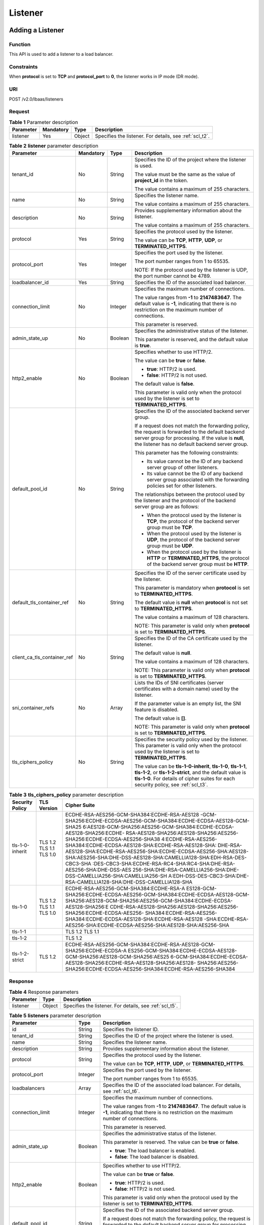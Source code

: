 Listener
########

Adding a Listener
=================

Function
^^^^^^^^

This API is used to add a listener to a load balancer.

Constraints
^^^^^^^^^^^

When **protocol** is set to **TCP** and **protocol_port** to **0**, the listener works in IP mode (DR mode).

URI
^^^

POST /v2.0/lbaas/listeners

Request
^^^^^^^

.. table:: **Table 1** Parameter description

   +-----------+-----------+--------+---------------------------------------------------------+
   | Parameter | Mandatory | Type   | Description                                             |
   +===========+===========+========+=========================================================+
   | listener  | Yes       | Object | Specifies the listener. For details, see :ref:`scl_t2`. |
   +-----------+-----------+--------+---------------------------------------------------------+

.. _scl_t2:
.. table:: **Table 2** **listener** parameter description

   +-----------------------------+-----------+---------+-------------------------------------+
   | Parameter                   | Mandatory | Type    | Description                         |
   +=============================+===========+=========+=====================================+
   | tenant_id                   | No        | String  | Specifies the ID of the             |
   |                             |           |         | project where the listener          |
   |                             |           |         | is used.                            |
   |                             |           |         |                                     |
   |                             |           |         | The value must be the same          |
   |                             |           |         | as the value of                     |
   |                             |           |         | **project_id** in the               |
   |                             |           |         | token.                              |
   |                             |           |         |                                     |
   |                             |           |         | The value contains a                |
   |                             |           |         | maximum of 255 characters.          |
   +-----------------------------+-----------+---------+-------------------------------------+
   | name                        | No        | String  | Specifies the listener              |
   |                             |           |         | name.                               |
   |                             |           |         |                                     |
   |                             |           |         | The value contains a                |
   |                             |           |         | maximum of 255 characters.          |
   +-----------------------------+-----------+---------+-------------------------------------+
   | description                 | No        | String  | Provides supplementary              |
   |                             |           |         | information about the               |
   |                             |           |         | listener.                           |
   |                             |           |         |                                     |
   |                             |           |         | The value contains a                |
   |                             |           |         | maximum of 255 characters.          |
   +-----------------------------+-----------+---------+-------------------------------------+
   | protocol                    | Yes       | String  | Specifies the protocol used         |
   |                             |           |         | by the listener.                    |
   |                             |           |         |                                     |
   |                             |           |         | The value can be **TCP**,           |
   |                             |           |         | **HTTP**, **UDP**, or               |
   |                             |           |         | **TERMINATED_HTTPS**.               |
   +-----------------------------+-----------+---------+-------------------------------------+
   | protocol_port               | Yes       | Integer | Specifies the port used by          |
   |                             |           |         | the listener.                       |
   |                             |           |         |                                     |
   |                             |           |         | The port number ranges from         |
   |                             |           |         | 1 to 65535.                         |
   |                             |           |         |                                     |
   |                             |           |         | NOTE:                               |
   |                             |           |         | If the protocol used by the         |
   |                             |           |         | listener is UDP, the port           |
   |                             |           |         | number cannot be 4789.              |
   +-----------------------------+-----------+---------+-------------------------------------+
   | loadbalancer_id             | Yes       | String  | Specifies the ID of the             |
   |                             |           |         | associated load balancer.           |
   +-----------------------------+-----------+---------+-------------------------------------+
   | connection_limit            | No        | Integer | Specifies the maximum               |
   |                             |           |         | number of connections.              |
   |                             |           |         |                                     |
   |                             |           |         | The value ranges from               |
   |                             |           |         | **-1** to **2147483647**.           |
   |                             |           |         | The default value is                |
   |                             |           |         | **-1**, indicating that             |
   |                             |           |         | there is no restriction on          |
   |                             |           |         | the maximum number of               |
   |                             |           |         | connections.                        |
   |                             |           |         |                                     |
   |                             |           |         | This parameter is reserved.         |
   +-----------------------------+-----------+---------+-------------------------------------+
   | admin_state_up              | No        | Boolean | Specifies the                       |
   |                             |           |         | administrative status of            |
   |                             |           |         | the listener.                       |
   |                             |           |         |                                     |
   |                             |           |         | This parameter is reserved,         |
   |                             |           |         | and the default value is            |
   |                             |           |         | **true**.                           |
   +-----------------------------+-----------+---------+-------------------------------------+
   | http2_enable                | No        | Boolean | Specifies whether to use            |
   |                             |           |         | HTTP/2.                             |
   |                             |           |         |                                     |
   |                             |           |         | The value can be **true**           |
   |                             |           |         | or **false**.                       |
   |                             |           |         |                                     |
   |                             |           |         | -  **true**: HTTP/2 is              |
   |                             |           |         |    used.                            |
   |                             |           |         | -  **false**: HTTP/2 is not         |
   |                             |           |         |    used.                            |
   |                             |           |         |                                     |
   |                             |           |         | The default value is                |
   |                             |           |         | **false**.                          |
   |                             |           |         |                                     |
   |                             |           |         | This parameter is valid             |
   |                             |           |         | only when the protocol used         |
   |                             |           |         | by the listener is set to           |
   |                             |           |         | **TERMINATED_HTTPS**.               |
   +-----------------------------+-----------+---------+-------------------------------------+
   | default_pool_id             | No        | String  | Specifies the ID of the             |
   |                             |           |         | associated backend server           |
   |                             |           |         | group.                              |
   |                             |           |         |                                     |
   |                             |           |         | If a request does not match         |
   |                             |           |         | the forwarding policy, the          |
   |                             |           |         | request is forwarded to the         |
   |                             |           |         | default backend server              |
   |                             |           |         | group for processing. If            |
   |                             |           |         | the value is **null**, the          |
   |                             |           |         | listener has no default             |
   |                             |           |         | backend server group.               |
   |                             |           |         |                                     |
   |                             |           |         | This parameter has the              |
   |                             |           |         | following constraints:              |
   |                             |           |         |                                     |
   |                             |           |         | -  Its value cannot be the          |
   |                             |           |         |    ID of any backend server         |
   |                             |           |         |    group of other                   |
   |                             |           |         |    listeners.                       |
   |                             |           |         | -  Its value cannot be the          |
   |                             |           |         |    ID of any backend server         |
   |                             |           |         |    group associated with            |
   |                             |           |         |    the forwarding policies          |
   |                             |           |         |    set for other listeners.         |
   |                             |           |         |                                     |
   |                             |           |         | The relationships between           |
   |                             |           |         | the protocol used by the            |
   |                             |           |         | listener and the protocol           |
   |                             |           |         | of the backend server group         |
   |                             |           |         | are as follows:                     |
   |                             |           |         |                                     |
   |                             |           |         | -  When the protocol used           |
   |                             |           |         |    by the listener is               |
   |                             |           |         |    **TCP**, the protocol of         |
   |                             |           |         |    the backend server group         |
   |                             |           |         |    must be **TCP**.                 |
   |                             |           |         | -  When the protocol used           |
   |                             |           |         |    by the listener is               |
   |                             |           |         |    **UDP**, the protocol of         |
   |                             |           |         |    the backend server group         |
   |                             |           |         |    must be **UDP**.                 |
   |                             |           |         | -  When the protocol used           |
   |                             |           |         |    by the listener is               |
   |                             |           |         |    **HTTP** or                      |
   |                             |           |         |    **TERMINATED_HTTPS**,            |
   |                             |           |         |    the protocol of the              |
   |                             |           |         |    backend server group             |
   |                             |           |         |    must be **HTTP**.                |
   +-----------------------------+-----------+---------+-------------------------------------+
   | default_tls_container_ref   | No        | String  | Specifies the ID of the             |
   |                             |           |         | server certificate used by          |
   |                             |           |         | the listener.                       |
   |                             |           |         |                                     |
   |                             |           |         | This parameter is mandatory         |
   |                             |           |         | when **protocol** is set to         |
   |                             |           |         | **TERMINATED_HTTPS**.               |
   |                             |           |         |                                     |
   |                             |           |         | The default value is                |
   |                             |           |         | **null** when **protocol**          |
   |                             |           |         | is not set to                       |
   |                             |           |         | **TERMINATED_HTTPS**.               |
   |                             |           |         |                                     |
   |                             |           |         | The value contains a                |
   |                             |           |         | maximum of 128 characters.          |
   |                             |           |         |                                     |
   |                             |           |         | NOTE:                               |
   |                             |           |         | This parameter is valid             |
   |                             |           |         | only when **protocol** is           |
   |                             |           |         | set to                              |
   |                             |           |         | **TERMINATED_HTTPS**.               |
   +-----------------------------+-----------+---------+-------------------------------------+
   | client_ca_tls_container_ref | No        | String  | Specifies the ID of the CA          |
   |                             |           |         | certificate used by the             |
   |                             |           |         | listener.                           |
   |                             |           |         |                                     |
   |                             |           |         | The default value is                |
   |                             |           |         | **null**.                           |
   |                             |           |         |                                     |
   |                             |           |         | The value contains a                |
   |                             |           |         | maximum of 128 characters.          |
   |                             |           |         |                                     |
   |                             |           |         | NOTE:                               |
   |                             |           |         | This parameter is valid             |
   |                             |           |         | only when **protocol** is           |
   |                             |           |         | set to                              |
   |                             |           |         | **TERMINATED_HTTPS**.               |
   +-----------------------------+-----------+---------+-------------------------------------+
   | sni_container_refs          | No        | Array   | Lists the IDs of SNI                |
   |                             |           |         | certificates (server                |
   |                             |           |         | certificates with a domain          |
   |                             |           |         | name) used by the listener.         |
   |                             |           |         |                                     |
   |                             |           |         | If the parameter value is           |
   |                             |           |         | an empty list, the SNI              |
   |                             |           |         | feature is disabled.                |
   |                             |           |         |                                     |
   |                             |           |         | The default value is                |
   |                             |           |         | **[]**.                             |
   |                             |           |         |                                     |
   |                             |           |         | NOTE:                               |
   |                             |           |         | This parameter is valid             |
   |                             |           |         | only when **protocol** is           |
   |                             |           |         | set to                              |
   |                             |           |         | **TERMINATED_HTTPS**.               |
   +-----------------------------+-----------+---------+-------------------------------------+
   | tls_ciphers_policy          | No        | String  | Specifies the security              |
   |                             |           |         | policy used by the                  |
   |                             |           |         | listener. This parameter is         |
   |                             |           |         | valid only when the                 |
   |                             |           |         | protocol used by the                |
   |                             |           |         | listener is set to                  |
   |                             |           |         | **TERMINATED_HTTPS**.               |
   |                             |           |         |                                     |
   |                             |           |         | The value can be                    |
   |                             |           |         | **tls-1-0-inherit**,                |
   |                             |           |         | **tls-1-0**, **tls-1-1**,           |
   |                             |           |         | **tls-1-2**, or                     |
   |                             |           |         | **tls-1-2-strict**, and the         |
   |                             |           |         | default value is                    |
   |                             |           |         | **tls-1-0**. For details of         |
   |                             |           |         | cipher suites for each              |
   |                             |           |         | security policy, see :ref:`scl_t3`. |
   +-----------------------------+-----------+---------+-------------------------------------+

.. _scl_t3:
.. table:: **Table 3** **tls_ciphers_policy** parameter description

   +-----------------+-------------------------+------------------------------------------------------------------------+
   | Security Policy | TLS Version             | Cipher Suite                                                           |
   +=================+=========================+========================================================================+
   | tls-1-0-inherit | TLS 1.2 TLS 1.1 TLS 1.0 | ECDHE-RSA-AES256-GCM-SHA384:ECDHE-RSA-AES128                           |
   |                 |                         | -GCM-SHA256:ECDHE-ECDSA-AES256-GCM-SHA384:ECDHE-ECDSA-AES128-GCM-SHA25 |
   |                 |                         | 6:AES128-GCM-SHA256:AES256-GCM-SHA384:ECDHE-ECDSA-AES128-SHA256:ECDHE- |
   |                 |                         | RSA-AES128-SHA256:AES128-SHA256:AES256-SHA256:ECDHE-ECDSA-AES256-SHA38 |
   |                 |                         | 4:ECDHE-RSA-AES256-SHA384:ECDHE-ECDSA-AES128-SHA:ECDHE-RSA-AES128-SHA: |
   |                 |                         | DHE-RSA-AES128-SHA:ECDHE-RSA-AES256-SHA:ECDHE-ECDSA-AES256-SHA:AES128- |
   |                 |                         | SHA:AES256-SHA:DHE-DSS-AES128-SHA:CAMELLIA128-SHA:EDH-RSA-DES-CBC3-SHA |
   |                 |                         | :DES-CBC3-SHA:ECDHE-RSA-RC4-SHA:RC4-SHA:DHE-RSA-AES256-SHA:DHE-DSS-AES |
   |                 |                         | 256-SHA:DHE-RSA-CAMELLIA256-SHA:DHE-DSS-CAMELLIA256-SHA:CAMELLIA256-SH |
   |                 |                         | A:EDH-DSS-DES-CBC3-SHA:DHE-RSA-CAMELLIA128-SHA:DHE-DSS-CAMELLIA128-SHA |
   +-----------------+-------------------------+------------------------------------------------------------------------+
   | tls-1-0         | TLS 1.2 TLS 1.1 TLS 1.0 | ECDHE-RSA-AES256-GCM-SHA384:ECDHE-RSA-A                                |
   |                 |                         | ES128-GCM-SHA256:ECDHE-ECDSA-AES256-GCM-SHA384:ECDHE-ECDSA-AES128-GCM- |
   |                 |                         | SHA256:AES128-GCM-SHA256:AES256-GCM-SHA384:ECDHE-ECDSA-AES128-SHA256:E |
   |                 |                         | CDHE-RSA-AES128-SHA256:AES128-SHA256:AES256-SHA256:ECDHE-ECDSA-AES256- |
   |                 |                         | SHA384:ECDHE-RSA-AES256-SHA384:ECDHE-ECDSA-AES128-SHA:ECDHE-RSA-AES128 |
   |                 |                         | -SHA:ECDHE-RSA-AES256-SHA:ECDHE-ECDSA-AES256-SHA:AES128-SHA:AES256-SHA |
   +-----------------+-------------------------+------------------------------------------------------------------------+
   | tls-1-1         |                         | TLS 1.2 TLS 1.1                                                        |
   +-----------------+-------------------------+------------------------------------------------------------------------+
   | tls-1-2         |                         | TLS 1.2                                                                |
   +-----------------+-------------------------+------------------------------------------------------------------------+
   | tls-1-2-strict  | TLS 1.2                 | ECDHE-RSA-AES256-GCM-SHA384:ECDHE-RSA-AES128-GCM-SHA256:ECDHE-ECDSA-A  |
   |                 |                         | ES256-GCM-SHA384:ECDHE-ECDSA-AES128-GCM-SHA256:AES128-GCM-SHA256:AES25 |
   |                 |                         | 6-GCM-SHA384:ECDHE-ECDSA-AES128-SHA256:ECDHE-RSA-AES128-SHA256:AES128- |
   |                 |                         | SHA256:AES256-SHA256:ECDHE-ECDSA-AES256-SHA384:ECDHE-RSA-AES256-SHA384 |
   +-----------------+-------------------------+------------------------------------------------------------------------+

Response
^^^^^^^^

.. table:: **Table 4** Response parameters

   +-----------+--------+---------------------------------------------------------+
   | Parameter | Type   | Description                                             |
   +===========+========+=========================================================+
   | listener  | Object | Specifies the listener. For details, see :ref:`scl_t5`. |
   +-----------+--------+---------------------------------------------------------+

.. _scl_t5:
.. table:: **Table 5** **listeners** parameter description

   +-----------------------------+---------+---------------------------------------+
   | Parameter                   | Type    | Description                           |
   +=============================+=========+=======================================+
   | id                          | String  | Specifies the listener ID.            |
   +-----------------------------+---------+---------------------------------------+
   | tenant_id                   | String  | Specifies the ID of the project where |
   |                             |         | the listener is used.                 |
   +-----------------------------+---------+---------------------------------------+
   | name                        | String  | Specifies the listener name.          |
   +-----------------------------+---------+---------------------------------------+
   | description                 | String  | Provides supplementary information    |
   |                             |         | about the listener.                   |
   +-----------------------------+---------+---------------------------------------+
   | protocol                    | String  | Specifies the protocol used by the    |
   |                             |         | listener.                             |
   |                             |         |                                       |
   |                             |         | The value can be **TCP**, **HTTP**,   |
   |                             |         | **UDP**, or **TERMINATED_HTTPS**.     |
   +-----------------------------+---------+---------------------------------------+
   | protocol_port               | Integer | Specifies the port used by the        |
   |                             |         | listener.                             |
   |                             |         |                                       |
   |                             |         | The port number ranges from 1 to      |
   |                             |         | 65535.                                |
   +-----------------------------+---------+---------------------------------------+
   | loadbalancers               | Array   | Specifies the ID of the associated    |
   |                             |         | load balancer. For details, see       |
   |                             |         | :ref:`scl_t6`.                        |
   +-----------------------------+---------+---------------------------------------+
   | connection_limit            | Integer | Specifies the maximum number of       |
   |                             |         | connections.                          |
   |                             |         |                                       |
   |                             |         | The value ranges from **-1** to       |
   |                             |         | **2147483647**. The default value is  |
   |                             |         | **-1**, indicating that there is no   |
   |                             |         | restriction on the maximum number of  |
   |                             |         | connections.                          |
   |                             |         |                                       |
   |                             |         | This parameter is reserved.           |
   +-----------------------------+---------+---------------------------------------+
   | admin_state_up              | Boolean | Specifies the administrative status   |
   |                             |         | of the listener.                      |
   |                             |         |                                       |
   |                             |         | This parameter is reserved. The value |
   |                             |         | can be **true** or **false**.         |
   |                             |         |                                       |
   |                             |         | -  **true**: The load balancer is     |
   |                             |         |    enabled.                           |
   |                             |         | -  **false**: The load balancer is    |
   |                             |         |    disabled.                          |
   +-----------------------------+---------+---------------------------------------+
   | http2_enable                | Boolean | Specifies whether to use HTTP/2.      |
   |                             |         |                                       |
   |                             |         | The value can be **true** or          |
   |                             |         | **false**.                            |
   |                             |         |                                       |
   |                             |         | -  **true**: HTTP/2 is used.          |
   |                             |         | -  **false**: HTTP/2 is not used.     |
   |                             |         |                                       |
   |                             |         | This parameter is valid only when the |
   |                             |         | protocol used by the listener is set  |
   |                             |         | to **TERMINATED_HTTPS**.              |
   +-----------------------------+---------+---------------------------------------+
   | default_pool_id             | String  | Specifies the ID of the associated    |
   |                             |         | backend server group.                 |
   |                             |         |                                       |
   |                             |         | If a request does not match the       |
   |                             |         | forwarding policy, the request is     |
   |                             |         | forwarded to the default backend      |
   |                             |         | server group for processing. If the   |
   |                             |         | value is **null**, the listener has   |
   |                             |         | no default backend server group.      |
   +-----------------------------+---------+---------------------------------------+
   | default_tls_container_ref   | String  | Specifies the ID of the server        |
   |                             |         | certificate used by the listener. For |
   |                             |         | details, see :ref:`scert`.            |
   |                             |         |                                       |
   |                             |         | This parameter is mandatory when      |
   |                             |         | **protocol** is set to                |
   |                             |         | **TERMINATED_HTTPS**.                 |
   +-----------------------------+---------+---------------------------------------+
   | client_ca_tls_container_ref | String  | Specifies the ID of the CA            |
   |                             |         | certificate used by the listener. For |
   |                             |         | details, see :ref:`scert`.            |
   +-----------------------------+---------+---------------------------------------+
   | sni_container_refs          | Array   | Lists the IDs of SNI certificates     |
   |                             |         | (server certificates with a domain    |
   |                             |         | name) used by the listener.           |
   |                             |         |                                       |
   |                             |         | If the parameter value is an empty    |
   |                             |         | list, the SNI feature is disabled.    |
   +-----------------------------+---------+---------------------------------------+
   | tags                        | Array   | Tags the listener.                    |
   +-----------------------------+---------+---------------------------------------+
   | created_at                  | String  | Specifies the time when the listener  |
   |                             |         | was created. The UTC time is in       |
   |                             |         | *YYYY-MM-DDTHH:MM:SS* format.         |
   +-----------------------------+---------+---------------------------------------+
   | updated_at                  | String  | Specifies the time when the listener  |
   |                             |         | was updated. The UTC time is in       |
   |                             |         | *YYYY-MM-DDTHH:MM:SS* format.         |
   +-----------------------------+---------+---------------------------------------+
   | tls_ciphers_policy          | String  | Specifies the security policy used by |
   |                             |         | the listener. This parameter is valid |
   |                             |         | only when the protocol used by the    |
   |                             |         | listener is set to                    |
   |                             |         | **TERMINATED_HTTPS**.                 |
   |                             |         |                                       |
   |                             |         | The value can be **tls-1-0-inherit**, |
   |                             |         | **tls-1-0**, **tls-1-1**,             |
   |                             |         | **tls-1-2**, or **tls-1-2-strict**,   |
   |                             |         | and the default value is **tls-1-0**. |
   |                             |         | For details of cipher suites for each |
   |                             |         | security policy, see :ref:`scl_t3`.   |
   +-----------------------------+---------+---------------------------------------+

.. _scl_t6:
.. table:: **Table 6** **loadbalancers** parameter description

   ========= ====== =================================================
   Parameter Type   Description
   ========= ====== =================================================
   id        String Specifies the ID of the associated load balancer.
   ========= ====== =================================================

Example Request
^^^^^^^^^^^^^^^

-  Example request 1: Adding a TCP listener

   .. code::

      POST https://{Endpoint}/v2.0/lbaas/listeners

      {
          "listener": {
              "protocol_port": 80,
              "protocol": "TCP",
              "loadbalancer_id": "0416b6f1-877f-4a51-987e-978b3f084253",
              "name": "listener-test",
              "admin_state_up": true
          }
      }

-  Example request 2: Adding an HTTPS listener

   .. code::

      POST https://{Endpoint}/v2.0/lbaas/listeners

      {
          "listener": {
              "protocol_port": 25,
              "protocol": "TERMINATED_HTTPS",
              "default_tls_container_ref": "02dcd56799e045bf8b131533cc911dd6",
              "loadbalancer_id": "0416b6f1-877f-4a51-987e-978b3f084253",
              "name": "listener-test",
              "admin_state_up": true

          }
      }

-  Example request 3: Adding a listener with the SNI feature enabled

   .. code::

      POST https://{Endpoint}/v2.0/lbaas/listeners

      {
          "listener": {
              "protocol_port": 27,
              "protocol": "TERMINATED_HTTPS",
              "loadbalancer_id": "6bb85e33-4953-457a-85a9-336d76125b7b",
              "name": "listener-test",
              "admin_state_up": true,
              "default_tls_container_ref":"02dcd56799e045bf8b131533cc911dd6",
              "sni_container_refs": ["e15d1b5000474adca383c3cd9ddc06d4",
                                "5882325fd6dd4b95a88d33238d293a0f"]
          }
      }

Example Response
^^^^^^^^^^^^^^^^

-  Example response 1

   .. code:: json

      {
          "listener": {
              "protocol_port": 80,
              "protocol": "TCP",
              "description": "",
              "client_ca_tls_container_ref": null,
              "default_tls_container_ref": null,
              "admin_state_up": true,
              "http2_enable": false,
              "loadbalancers": [
                  {
                      "id": "0416b6f1-877f-4a51-987e-978b3f084253"
                  }
              ],
              "tenant_id": "145483a5107745e9b3d80f956713e6a3",
              "sni_container_refs": [],
              "connection_limit": -1,
              "default_pool_id": null,
              "tags": [],
              "id": "b7f32b52-6f17-4b16-9ec8-063d71b653ce",
              "name": "listener-test",
              "tls_ciphers_policy": null,
              "created_at": "2018-07-25T01:54:13",
              "updated_at": "2018-07-25T01:54:14"
          }
      }

-  Example response 2

   .. code:: json

      {
          "listener": {
              "protocol_port": 25,
              "protocol": "TERMINATED_HTTPS",
              "description": "",
              "default_tls_container_ref": "02dcd56799e045bf8b131533cc911dd6",
              "sni_container_refs": [],
              "loadbalancers": [
                  {
                      "id": "0416b6f1-877f-4a51-987e-978b3f084253"
                  }
              ],
              "tenant_id": "601240b9c5c94059b63d484c92cfe308",

              "created_at": "2019-01-21T12:38:31",
              "client_ca_tls_container_ref": null,
              "connection_limit": -1,
              "updated_at": "2019-01-21T12:38:31",
              "http2_enable": false,
              "admin_state_up": true,
              "default_pool_id": null,
              "tls_ciphers_policy": "tls-1-0",
              "id": "b56634cd-5ba8-460e-b5a2-6de5ba8eaf60",
              "tags": [],
              "name": "listener-test"

          }
      }

-  Example response 3

   .. code:: json

      {
          "listener": {
              "protocol_port": 27,
              "protocol": "TERMINATED_HTTPS",
              "description": "",
              "default_tls_container_ref": "02dcd56799e045bf8b131533cc911dd6",
              "sni_container_refs": [
                  "5882325fd6dd4b95a88d33238d293a0f",
                  "e15d1b5000474adca383c3cd9ddc06d4"
              ],
              "loadbalancers": [
                  {
                      "id": "6bb85e33-4953-457a-85a9-336d76125b7b"
                  }
              ],
              "tenant_id": "601240b9c5c94059b63d484c92cfe308",
              "project_id": "601240b9c5c94059b63d484c92cfe308",
              "created_at": "2019-01-21T12:43:55",
              "client_ca_tls_container_ref": null,
              "connection_limit": -1,
              "updated_at": "2019-01-21T12:43:55",
              "http2_enable": false,
              "admin_state_up": true,
              "default_pool_id": null,
              "": "tls-1-0",
              "id": "b2cfda5b-52fe-4320-8845-34e8d4dac2c7",
              "tags": [],
              "name": "listener-test"
          }
      }

Status Code
^^^^^^^^^^^

See :ref:`shared_lb_status_code`.

Querying Listeners
==================

Function
^^^^^^^^

This API is used to query the listeners and display them in a list. Filter query and pagination query are supported. Unless otherwise specified, exact match is applied.

You can query listeners using information such as listener ID, protocol used by the listener, port used by the listener, or backend server private IP address.

Constraints
^^^^^^^^^^^

Parameters **marker**, **limit**, and **page_reverse** are used for pagination query. Parameters **marker** and **page_reverse** take effect only when they are used together with parameter **limit**.

URI
^^^

GET /v2.0/lbaas/listeners

Request
^^^^^^^

.. table:: **Table 1** Parameter description

   +-----------------------------+-----------+---------+-----------------------------+
   | Parameter                   | Mandatory | Type    | Description                 |
   +=============================+===========+=========+=============================+
   | marker                      | No        | String  | Specifies the ID of the     |
   |                             |           |         | listener from which         |
   |                             |           |         | pagination query starts,    |
   |                             |           |         | that is, the ID of the last |
   |                             |           |         | listener on the previous    |
   |                             |           |         | page.                       |
   |                             |           |         |                             |
   |                             |           |         | This parameter must be used |
   |                             |           |         | together with **limit**.    |
   +-----------------------------+-----------+---------+-----------------------------+
   | limit                       | No        | Integer | Specifies the number of     |
   |                             |           |         | listeners on each page.     |
   +-----------------------------+-----------+---------+-----------------------------+
   | page_reverse                | No        | Boolean | Specifies the page          |
   |                             |           |         | direction. The value can be |
   |                             |           |         | **true** or **false**, and  |
   |                             |           |         | the default value is        |
   |                             |           |         | **false**. The last page in |
   |                             |           |         | the list requested with     |
   |                             |           |         | **page_reverse** set to     |
   |                             |           |         | **false** will not contain  |
   |                             |           |         | the "next" link, and the    |
   |                             |           |         | last page in the list       |
   |                             |           |         | requested with              |
   |                             |           |         | **page_reverse** set to     |
   |                             |           |         | **true** will not contain   |
   |                             |           |         | the "previous" link.        |
   |                             |           |         |                             |
   |                             |           |         | This parameter must be used |
   |                             |           |         | together with **limit**.    |
   +-----------------------------+-----------+---------+-----------------------------+
   | id                          | No        | String  | Specifies the listener ID.  |
   +-----------------------------+-----------+---------+-----------------------------+
   | tenant_id                   | No        | String  | Specifies the ID of the     |
   |                             |           |         | project where the listener  |
   |                             |           |         | is used.                    |
   +-----------------------------+-----------+---------+-----------------------------+
   | name                        | No        | String  | Specifies the listener      |
   |                             |           |         | name.                       |
   |                             |           |         |                             |
   |                             |           |         | The value contains a        |
   |                             |           |         | maximum of 255 characters.  |
   +-----------------------------+-----------+---------+-----------------------------+
   | description                 | No        | String  | Provides supplementary      |
   |                             |           |         | information about the       |
   |                             |           |         | listener.                   |
   |                             |           |         |                             |
   |                             |           |         | The value contains a        |
   |                             |           |         | maximum of 255 characters.  |
   +-----------------------------+-----------+---------+-----------------------------+
   | loadbalancer_id             | No        | String  | Specifies the ID of the     |
   |                             |           |         | associated load balancer.   |
   +-----------------------------+-----------+---------+-----------------------------+
   | connection_limit            | No        | Integer | Specifies the maximum       |
   |                             |           |         | number of connections.      |
   +-----------------------------+-----------+---------+-----------------------------+
   | admin_state_up              | No        | Boolean | Specifies the               |
   |                             |           |         | administrative status of    |
   |                             |           |         | the listener.               |
   |                             |           |         |                             |
   |                             |           |         | This parameter is reserved, |
   |                             |           |         | and the default value is    |
   |                             |           |         | **true**.                   |
   +-----------------------------+-----------+---------+-----------------------------+
   | default_pool_id             | No        | String  | Specifies the ID of the     |
   |                             |           |         | associated backend server   |
   |                             |           |         | group.                      |
   +-----------------------------+-----------+---------+-----------------------------+
   | http2_enable                | No        | Boolean | Specifies whether to use    |
   |                             |           |         | HTTP/2.                     |
   |                             |           |         |                             |
   |                             |           |         | The value can be **true**   |
   |                             |           |         | or **false**.               |
   |                             |           |         |                             |
   |                             |           |         | -  **true**: HTTP/2 is      |
   |                             |           |         |    used.                    |
   |                             |           |         | -  **false**: HTTP/2 is not |
   |                             |           |         |    used.                    |
   +-----------------------------+-----------+---------+-----------------------------+
   | default_tls_container_ref   | No        | String  | Specifies the ID of the     |
   |                             |           |         | server certificate used by  |
   |                             |           |         | the listener.               |
   |                             |           |         |                             |
   |                             |           |         | The value contains a        |
   |                             |           |         | maximum of 128 characters.  |
   +-----------------------------+-----------+---------+-----------------------------+
   | client_ca_tls_container_ref | No        | String  | Specifies the ID of the CA  |
   |                             |           |         | certificate used by the     |
   |                             |           |         | listener.                   |
   |                             |           |         |                             |
   |                             |           |         | The value contains a        |
   |                             |           |         | maximum of 128 characters.  |
   +-----------------------------+-----------+---------+-----------------------------+
   | protocol                    | No        | String  | Specifies the protocol used |
   |                             |           |         | by the listener.            |
   |                             |           |         |                             |
   |                             |           |         | The value can be **TCP**,   |
   |                             |           |         | **HTTP**, **UDP**, or       |
   |                             |           |         | **TERMINATED_HTTPS**.       |
   +-----------------------------+-----------+---------+-----------------------------+
   | protocol_port               | No        | Integer | Specifies the port used by  |
   |                             |           |         | the listener.               |
   +-----------------------------+-----------+---------+-----------------------------+
   | tls_ciphers_policy          | No        | String  | Specifies the security      |
   |                             |           |         | policy used by the          |
   |                             |           |         | listener. This parameter is |
   |                             |           |         | valid only when the         |
   |                             |           |         | protocol used by the        |
   |                             |           |         | listener is set to          |
   |                             |           |         | **TERMINATED_HTTPS**.       |
   |                             |           |         |                             |
   |                             |           |         | The value can be            |
   |                             |           |         | **tls-1-0**, **tls-1-1**,   |
   |                             |           |         | **tls-1-2**, or             |
   |                             |           |         | **tls-1-2-strict**. For     |
   |                             |           |         | details of cipher suites    |
   |                             |           |         | for each security policy,   |
   |                             |           |         | see :ref:`sll_t2`.          |
   +-----------------------------+-----------+---------+-----------------------------+
   | tls_container_id            | No        | String  | Queries the listener        |
   |                             |           |         | associated with the         |
   |                             |           |         | certificate.                |
   +-----------------------------+-----------+---------+-----------------------------+
   | sni_container_refs          | No        | String  | Queries the listener        |
   |                             |           |         | associated with the SNI     |
   |                             |           |         | certificate.                |
   +-----------------------------+-----------+---------+-----------------------------+

.. _sll_t2:
.. table:: **Table 2** **tls_ciphers_policy** parameter description

   +-----------------+-------------------------+------------------------------------------------------------------------+
   | Security Policy | TLS Version             | Cipher Suite                                                           |
   +=================+=========================+========================================================================+
   | tls-1-0-inherit | TLS 1.2 TLS 1.1 TLS 1.0 | ECDHE-RSA-AES256-GCM-SHA384:ECDHE-RSA-AES128                           |
   |                 |                         | -GCM-SHA256:ECDHE-ECDSA-AES256-GCM-SHA384:ECDHE-ECDSA-AES128-GCM-SHA25 |
   |                 |                         | 6:AES128-GCM-SHA256:AES256-GCM-SHA384:ECDHE-ECDSA-AES128-SHA256:ECDHE- |
   |                 |                         | RSA-AES128-SHA256:AES128-SHA256:AES256-SHA256:ECDHE-ECDSA-AES256-SHA38 |
   |                 |                         | 4:ECDHE-RSA-AES256-SHA384:ECDHE-ECDSA-AES128-SHA:ECDHE-RSA-AES128-SHA: |
   |                 |                         | DHE-RSA-AES128-SHA:ECDHE-RSA-AES256-SHA:ECDHE-ECDSA-AES256-SHA:AES128- |
   |                 |                         | SHA:AES256-SHA:DHE-DSS-AES128-SHA:CAMELLIA128-SHA:EDH-RSA-DES-CBC3-SHA |
   |                 |                         | :DES-CBC3-SHA:ECDHE-RSA-RC4-SHA:RC4-SHA:DHE-RSA-AES256-SHA:DHE-DSS-AES |
   |                 |                         | 256-SHA:DHE-RSA-CAMELLIA256-SHA:DHE-DSS-CAMELLIA256-SHA:CAMELLIA256-SH |
   |                 |                         | A:EDH-DSS-DES-CBC3-SHA:DHE-RSA-CAMELLIA128-SHA:DHE-DSS-CAMELLIA128-SHA |
   +-----------------+-------------------------+------------------------------------------------------------------------+
   | tls-1-0         | TLS 1.2 TLS 1.1 TLS 1.0 | ECDHE-RSA-AES256-GCM-SHA384:ECDHE-RSA-A                                |
   |                 |                         | ES128-GCM-SHA256:ECDHE-ECDSA-AES256-GCM-SHA384:ECDHE-ECDSA-AES128-GCM- |
   |                 |                         | SHA256:AES128-GCM-SHA256:AES256-GCM-SHA384:ECDHE-ECDSA-AES128-SHA256:E |
   |                 |                         | CDHE-RSA-AES128-SHA256:AES128-SHA256:AES256-SHA256:ECDHE-ECDSA-AES256- |
   |                 |                         | SHA384:ECDHE-RSA-AES256-SHA384:ECDHE-ECDSA-AES128-SHA:ECDHE-RSA-AES128 |
   |                 |                         | -SHA:ECDHE-RSA-AES256-SHA:ECDHE-ECDSA-AES256-SHA:AES128-SHA:AES256-SHA |
   +-----------------+-------------------------+------------------------------------------------------------------------+
   | tls-1-1         |                         | TLS 1.2 TLS 1.1                                                        |
   +-----------------+-------------------------+------------------------------------------------------------------------+
   | tls-1-2         |                         | TLS 1.2                                                                |
   +-----------------+-------------------------+------------------------------------------------------------------------+
   | tls-1-2-strict  | TLS 1.2                 | ECDHE-RSA-AES256-GCM-SHA384:ECDHE-RSA-AES128-GCM-SHA256:ECDHE-ECDSA-A  |
   |                 |                         | ES256-GCM-SHA384:ECDHE-ECDSA-AES128-GCM-SHA256:AES128-GCM-SHA256:AES25 |
   |                 |                         | 6-GCM-SHA384:ECDHE-ECDSA-AES128-SHA256:ECDHE-RSA-AES128-SHA256:AES128- |
   |                 |                         | SHA256:AES256-SHA256:ECDHE-ECDSA-AES256-SHA384:ECDHE-RSA-AES256-SHA384 |
   +-----------------+-------------------------+------------------------------------------------------------------------+

Response
^^^^^^^^

.. table:: **Table 3** Parameter description

   +-----------------+-------+-----------------------------------------------------------------------------------------+
   | Parameter       | Type  | Description                                                                             |
   +=================+=======+=========================================================================================+
   | listeners       | Array | Lists the listeners. For details, see :ref:`sll_t4`.                                    |
   +-----------------+-------+-----------------------------------------------------------------------------------------+
   | listeners_links | Array | Provides links to the previous or next page during pagination query, respectively. This |
   |                 |       | parameter exists only in the response body of pagination query. For details, see        |
   |                 |       | :ref:`sll_t7`.                                                                          |
   +-----------------+-------+-----------------------------------------------------------------------------------------+

.. _sll_t4:
.. table:: **Table 4** **listeners** parameter description

   +-----------------------------+---------+---------------------------------------+
   | Parameter                   | Type    | Description                           |
   +=============================+=========+=======================================+
   | id                          | String  | Specifies the listener ID.            |
   +-----------------------------+---------+---------------------------------------+
   | tenant_id                   | String  | Specifies the ID of the project where |
   |                             |         | the listener is used.                 |
   |                             |         |                                       |
   |                             |         | The value contains a maximum of 255   |
   |                             |         | characters.                           |
   +-----------------------------+---------+---------------------------------------+
   | name                        | String  | Specifies the listener name.          |
   |                             |         |                                       |
   |                             |         | The value contains a maximum of 255   |
   |                             |         | characters.                           |
   +-----------------------------+---------+---------------------------------------+
   | description                 | String  | Provides supplementary information    |
   |                             |         | about the listener.                   |
   |                             |         |                                       |
   |                             |         | The value contains a maximum of 255   |
   |                             |         | characters.                           |
   +-----------------------------+---------+---------------------------------------+
   | protocol                    | String  | Specifies the protocol used by the    |
   |                             |         | listener.                             |
   |                             |         |                                       |
   |                             |         | The value can be **TCP**, **HTTP**,   |
   |                             |         | **UDP**, or **TERMINATED_HTTPS**.     |
   +-----------------------------+---------+---------------------------------------+
   | protocol_port               | Integer | Specifies the port used by the        |
   |                             |         | listener.                             |
   |                             |         |                                       |
   |                             |         | The port number ranges from 1 to      |
   |                             |         | 65535.                                |
   +-----------------------------+---------+---------------------------------------+
   | loadbalancers               | Array   | Specifies the ID of the associated    |
   |                             |         | load balancer.                        |
   +-----------------------------+---------+---------------------------------------+
   | connection_limit            | Integer | Specifies the maximum number of       |
   |                             |         | connections.                          |
   |                             |         |                                       |
   |                             |         | The value ranges from **-1** to       |
   |                             |         | **2147483647**.                       |
   |                             |         |                                       |
   |                             |         | NOTE:                                 |
   |                             |         | This parameter is reserved. The       |
   |                             |         | default value is **-1**, indicating   |
   |                             |         | that there is no restriction on the   |
   |                             |         | maximum number of connections.        |
   +-----------------------------+---------+---------------------------------------+
   | admin_state_up              | Boolean | Specifies the administrative status   |
   |                             |         | of the listener.                      |
   |                             |         |                                       |
   |                             |         | This parameter is reserved. The value |
   |                             |         | can be **true** or **false**.         |
   |                             |         |                                       |
   |                             |         | -  **true**: Enabled                  |
   |                             |         | -  **false**: Disabled                |
   +-----------------------------+---------+---------------------------------------+
   | http2_enable                | Boolean | Specifies whether to use HTTP/2.      |
   |                             |         |                                       |
   |                             |         | The value can be **true** or          |
   |                             |         | **false**.                            |
   |                             |         |                                       |
   |                             |         | -  **true**: HTTP/2 will be used.     |
   |                             |         | -  **false**: HTTP/2 will not be      |
   |                             |         |    used.                              |
   |                             |         |                                       |
   |                             |         | NOTE:                                 |
   |                             |         | This parameter is valid only when the |
   |                             |         | protocol used by the listener is set  |
   |                             |         | to **TERMINATED_HTTPS**.              |
   +-----------------------------+---------+---------------------------------------+
   | keepalive_timeout           | Integer | Specifies the idle timeout duration   |
   |                             |         | in the unit of second.                |
   |                             |         |                                       |
   |                             |         | This parameter applies only to TCP,   |
   |                             |         | HTTP, or HTTPS listeners.             |
   |                             |         |                                       |
   |                             |         | The value can be one of the           |
   |                             |         | following:                            |
   |                             |         |                                       |
   |                             |         | -  TCP listeners: The value ranges    |
   |                             |         |    from **10** to **4000**, and the   |
   |                             |         |    default value is **300**.          |
   |                             |         |                                       |
   |                             |         | -  HTTP or HTTPS listeners: The value |
   |                             |         |    ranges from **0** to **4000**, and |
   |                             |         |    the default value is **60**.       |
   +-----------------------------+---------+---------------------------------------+
   | client_timeout              | Integer | Specifies the request timeout         |
   |                             |         | duration in the unit of second.       |
   |                             |         |                                       |
   |                             |         | The value ranges from **1** to        |
   |                             |         | **300**. The default value is **60**. |
   |                             |         |                                       |
   |                             |         | This parameter is valid only when     |
   |                             |         | **protocol** is set to **HTTP** or    |
   |                             |         | **HTTPS**. In other cases, the        |
   |                             |         | request body does not contain this    |
   |                             |         | parameter. Otherwise, an error is     |
   |                             |         | reported. When **protocol** is set to |
   |                             |         | **HTTP** or **HTTPS**, if the request |
   |                             |         | body does not contain this parameter  |
   |                             |         | or the value of this parameter is     |
   |                             |         | **null**, the default value is used.  |
   +-----------------------------+---------+---------------------------------------+
   | member_timeout              | Integer | Specifies the response timeout        |
   |                             |         | duration in the unit of second.       |
   |                             |         |                                       |
   |                             |         | The value ranges from **1** to        |
   |                             |         | **300**. The default value is **60**. |
   |                             |         |                                       |
   |                             |         | This parameter is valid only when     |
   |                             |         | **protocol** is set to **HTTP** or    |
   |                             |         | **HTTPS**. In other cases, the        |
   |                             |         | request body does not contain this    |
   |                             |         | parameter. Otherwise, an error is     |
   |                             |         | reported. When **protocol** is set to |
   |                             |         | **HTTP** or **HTTPS**, if the request |
   |                             |         | body does not contain this parameter  |
   |                             |         | or the value of this parameter is     |
   |                             |         | **null**, the default value is used.  |
   +-----------------------------+---------+---------------------------------------+
   | default_pool_id             | String  | Specifies the ID of the associated    |
   |                             |         | backend server group.                 |
   |                             |         |                                       |
   |                             |         | NOTE:                                 |
   |                             |         | If a request does not match the       |
   |                             |         | forwarding policy, the request is     |
   |                             |         | forwarded to the default backend      |
   |                             |         | server group for processing. If the   |
   |                             |         | value is **null**, the listener has   |
   |                             |         | no default backend server group.      |
   +-----------------------------+---------+---------------------------------------+
   | default_tls_container_ref   | String  | Specifies the ID of the server        |
   |                             |         | certificate used by the listener.     |
   |                             |         |                                       |
   |                             |         | This parameter is mandatory when      |
   |                             |         | **protocol** is set to                |
   |                             |         | **TERMINATED_HTTPS**.                 |
   |                             |         |                                       |
   |                             |         | The value contains a maximum of 128   |
   |                             |         | characters.                           |
   +-----------------------------+---------+---------------------------------------+
   | client_ca_tls_container_ref | String  | Specifies the ID of the CA            |
   |                             |         | certificate used by the listener.     |
   |                             |         |                                       |
   |                             |         | The value contains a maximum of 128   |
   |                             |         | characters.                           |
   +-----------------------------+---------+---------------------------------------+
   | sni_container_refs          | Array   | Lists the IDs of SNI certificates     |
   |                             |         | (server certificates with a domain    |
   |                             |         | name) used by the listener.           |
   +-----------------------------+---------+---------------------------------------+
   | tags                        | Array   | Tags the listener.                    |
   +-----------------------------+---------+---------------------------------------+
   | created_at                  | String  | Specifies the time when the listener  |
   |                             |         | was created. The UTC time is in       |
   |                             |         | *YYYY-MM-DDTHH:MM:SS* format.         |
   |                             |         |                                       |
   |                             |         | The value contains a maximum of 19    |
   |                             |         | characters.                           |
   +-----------------------------+---------+---------------------------------------+
   | updated_at                  | String  | Specifies the time when the listener  |
   |                             |         | was updated. The UTC time is in       |
   |                             |         | *YYYY-MM-DDTHH:MM:SS* format.         |
   |                             |         |                                       |
   |                             |         | The value contains a maximum of 19    |
   |                             |         | characters.                           |
   +-----------------------------+---------+---------------------------------------+
   | listeners_links             | Array   | Provides links to the previous or     |
   |                             |         | next page during pagination query,    |
   |                             |         | respectively. This parameter exists   |
   |                             |         | only in the response body of          |
   |                             |         | pagination query.                     |
   +-----------------------------+---------+---------------------------------------+
   | tls_ciphers_policy          | String  | Specifies the security policy used by |
   |                             |         | the listener. This parameter is valid |
   |                             |         | only when the protocol used by the    |
   |                             |         | listener is set to                    |
   |                             |         | **TERMINATED_HTTPS**.                 |
   |                             |         |                                       |
   |                             |         | The value can be **tls-1-0-inherit**, |
   |                             |         | **tls-1-0**, **tls-1-1**,             |
   |                             |         | **tls-1-2**, or **tls-1-2-strict**,   |
   |                             |         | and the default value is **tls-1-0**. |
   |                             |         | For details of cipher suites for each |
   |                             |         | security policy, see :ref:`sll_t6`.   |
   +-----------------------------+---------+---------------------------------------+

.. _sll_t5:
.. table:: **Table 5** **loadbalancers** parameter description

   ========= ====== =================================================
   Parameter Type   Description
   ========= ====== =================================================
   id        String Specifies the ID of the associated load balancer.
   ========= ====== =================================================

.. _sll_t6:
.. table:: **Table 6** **tls_ciphers_policy** parameter description

   +-----------------+-------------------------+------------------------------------------------------------------------+
   | Security Policy | TLS Version             | Cipher Suite                                                           |
   +=================+=========================+========================================================================+
   | tls-1-0-inherit | TLS 1.2 TLS 1.1 TLS 1.0 | ECDHE-RSA-AES256-GCM-SHA384:ECDHE-RSA-AES128                           |
   |                 |                         | -GCM-SHA256:ECDHE-ECDSA-AES256-GCM-SHA384:ECDHE-ECDSA-AES128-GCM-SHA25 |
   |                 |                         | 6:AES128-GCM-SHA256:AES256-GCM-SHA384:ECDHE-ECDSA-AES128-SHA256:ECDHE- |
   |                 |                         | RSA-AES128-SHA256:AES128-SHA256:AES256-SHA256:ECDHE-ECDSA-AES256-SHA38 |
   |                 |                         | 4:ECDHE-RSA-AES256-SHA384:ECDHE-ECDSA-AES128-SHA:ECDHE-RSA-AES128-SHA: |
   |                 |                         | DHE-RSA-AES128-SHA:ECDHE-RSA-AES256-SHA:ECDHE-ECDSA-AES256-SHA:AES128- |
   |                 |                         | SHA:AES256-SHA:DHE-DSS-AES128-SHA:CAMELLIA128-SHA:EDH-RSA-DES-CBC3-SHA |
   |                 |                         | :DES-CBC3-SHA:ECDHE-RSA-RC4-SHA:RC4-SHA:DHE-RSA-AES256-SHA:DHE-DSS-AES |
   |                 |                         | 256-SHA:DHE-RSA-CAMELLIA256-SHA:DHE-DSS-CAMELLIA256-SHA:CAMELLIA256-SH |
   |                 |                         | A:EDH-DSS-DES-CBC3-SHA:DHE-RSA-CAMELLIA128-SHA:DHE-DSS-CAMELLIA128-SHA |
   +-----------------+-------------------------+------------------------------------------------------------------------+
   | tls-1-0         | TLS 1.2 TLS 1.1 TLS 1.0 | ECDHE-RSA-AES256-GCM-SHA384:ECDHE-RSA-A                                |
   |                 |                         | ES128-GCM-SHA256:ECDHE-ECDSA-AES256-GCM-SHA384:ECDHE-ECDSA-AES128-GCM- |
   |                 |                         | SHA256:AES128-GCM-SHA256:AES256-GCM-SHA384:ECDHE-ECDSA-AES128-SHA256:E |
   |                 |                         | CDHE-RSA-AES128-SHA256:AES128-SHA256:AES256-SHA256:ECDHE-ECDSA-AES256- |
   |                 |                         | SHA384:ECDHE-RSA-AES256-SHA384:ECDHE-ECDSA-AES128-SHA:ECDHE-RSA-AES128 |
   |                 |                         | -SHA:ECDHE-RSA-AES256-SHA:ECDHE-ECDSA-AES256-SHA:AES128-SHA:AES256-SHA |
   +-----------------+-------------------------+------------------------------------------------------------------------+
   | tls-1-1         |                         | TLS 1.2 TLS 1.1                                                        |
   +-----------------+-------------------------+------------------------------------------------------------------------+
   | tls-1-2         |                         | TLS 1.2                                                                |
   +-----------------+-------------------------+------------------------------------------------------------------------+
   | tls-1-2-strict  | TLS 1.2                 | ECDHE-RSA-AES256-GCM-SHA384:ECDHE-RSA-AES128-GCM-SHA256:ECDHE-ECDSA-A  |
   |                 |                         | ES256-GCM-SHA384:ECDHE-ECDSA-AES128-GCM-SHA256:AES128-GCM-SHA256:AES25 |
   |                 |                         | 6-GCM-SHA384:ECDHE-ECDSA-AES128-SHA256:ECDHE-RSA-AES128-SHA256:AES128- |
   |                 |                         | SHA256:AES256-SHA256:ECDHE-ECDSA-AES256-SHA384:ECDHE-RSA-AES256-SHA384 |
   +-----------------+-------------------------+------------------------------------------------------------------------+

.. _sll_t7:
.. table:: **Table 7** **listeners_links** parameter description

   +-----------+--------+---------------------------------------+
   | Parameter | Type   | Description                           |
   +===========+========+=======================================+
   | href      | String | Provides links to the previous or     |
   |           |        | next page during pagination query,    |
   |           |        | respectively.                         |
   +-----------+--------+---------------------------------------+
   | rel       | String | Specifies the prompt of the previous  |
   |           |        | or next page.                         |
   |           |        |                                       |
   |           |        | The value can be **next** or          |
   |           |        | **previous**. The value **next**      |
   |           |        | indicates the href containing the URL |
   |           |        | of the next page, and **previous**    |
   |           |        | indicates the href containing the URL |
   |           |        | of the previous page.                 |
   +-----------+--------+---------------------------------------+

Example Request
^^^^^^^^^^^^^^^

-  Example request 1: Querying all listeners

   .. code::

      GET https://{Endpoint}/v2.0/lbaas/listeners?limit=2

-  Request example 2: Querying UDP listeners

   .. code::

      GET https://{Endpoint}/v2.0/lbaas/listeners?protocol=UDP

Example Response
^^^^^^^^^^^^^^^^

-  Example response 1

   .. code:: json

      {
          "listeners": [
              {
                  "client_ca_tls_container_ref": null,
                  "protocol": "TCP",
                  "description": "",
                  "default_tls_container_ref": null,
                  "admin_state_up": true,
                  "http2_enable": false,
                  "loadbalancers": [
                      {
                          "id": "bc7ba445-035a-4464-a1a3-a62cf4a14116"
                      }
                  ],
                  "tenant_id": "601240b9c5c94059b63d484c92cfe308",

                  "sni_container_refs": [],
                  "connection_limit": -1,
                  "protocol_port": 80,
                  "default_pool_id": "ed75f16e-fcc6-403e-a3fb-4eae82005eab",
                  "id": "75045172-70e9-480d-9443-b8b6459948f7",
                  "tags": [],
                  "name": "listener-cb2n",
                  "tls_ciphers_policy": null,
                  "created_at": "2018-07-25T01:54:13",
                  "updated_at": "2018-07-25T01:54:14"
              },
              {
                  "client_ca_tls_container_ref": null,
                  "protocol": "TCP",
                  "description": "",
                  "default_tls_container_ref": null,
                  "admin_state_up": true,
                  "http2_enable": false,
                  "loadbalancers": [
                      {
                          "id": "165b6a38-5278-4569-b747-b2ee65ea84a4"
                      }
                  ],
                  "tenant_id": "601240b9c5c94059b63d484c92cfe308",

                  "sni_container_refs": [],
                  "connection_limit": -1,
                  "protocol_port": 8080,
                  "default_pool_id": null,
                  "id": "dada0003-7b0e-4de8-a4e1-1e937be2ba14",
                  "tags": [],
                  "name": "lsnr_name_mod",
                  "tls_ciphers_policy": null,
                  "created_at": "2018-07-25T01:54:13",
                  "updated_at": "2018-07-25T01:54:14"

      ,

              }
          ],
          "listeners_links": [
              {
              "href": "https://{Endpoint}/v2.0/lbaas/listeners?limit=2&marker=042cc6a5-e385-4e39-83de-4dde1f801ccb",
              "rel": "next"
              },
              {
              "href": "https://{Endpoint}/v2.0/lbaas/listeners?limit=2&marker=025fcaa9-0159-4a0d-8583-d97fa77d9972&page_reverse=True",
              "rel": "previous"
              }
          ]
      }

-  Example response 2

   .. code:: json

      {
          "listeners": [
              {
                  "protocol_port": 64809,
                  "protocol": "UDP",
                  "description": "",
                  "default_tls_container_ref": null,
                  "sni_container_refs": [],
                  "loadbalancers": [
                      {
                          "id": "c1127125-64a9-4394-a08a-ef3be8f7ef9c"
                      }
                  ],
                  "tenant_id": "601240b9c5c94059b63d484c92cfe308",

                  "created_at": "2018-11-29T13:56:21",
                  "client_ca_tls_container_ref": null,
                  "connection_limit": -1,
                  "updated_at": "2018-11-29T13:56:22",
                  "http2_enable": false,

                  "tls_ciphers_policy": null,
                  "admin_state_up": true,
                  "default_pool_id": "2f6895be-019b-4c82-9b53-c4a2ac009e20",
                  "id": "5c63d176-444f-4c75-9cfe-bcb8a05a845c",
                  "tags": [],
                  "name": "listener-tvp8"
              }
          ]
      }

Status Code
^^^^^^^^^^^

See :ref:`shared_lb_status_code`.

Querying Details of a Listener
==============================

Function
^^^^^^^^

This API is used to query details about a listener using its ID.

URI
^^^

GET /v2.0/lbaas/listeners/{listener_id}

.. table:: **Table 1** Parameter description

   =========== ========= ====== ==========================
   Parameter   Mandatory Type   Description
   =========== ========= ====== ==========================
   listener_id Yes       String Specifies the listener ID.
   =========== ========= ====== ==========================

Request
^^^^^^^

None

Response
^^^^^^^^

.. table:: **Table 2** Response parameters

   +-----------+--------+------------------------------------------------------+
   | Parameter | Type   | Description                                          |
   +===========+========+======================================================+
   | listener  | Object | Lists the listeners. For details, see :ref:`ssl_t3`. |
   +-----------+--------+------------------------------------------------------+

.. _ssl_t3:
.. table:: **Table 3** **listeners** parameter description

   +-----------------------------+---------+---------------------------------------+
   | Parameter                   | Type    | Description                           |
   +=============================+=========+=======================================+
   | id                          | String  | Specifies the listener ID.            |
   +-----------------------------+---------+---------------------------------------+
   | tenant_id                   | String  | Specifies the ID of the project where |
   |                             |         | the listener is used.                 |
   +-----------------------------+---------+---------------------------------------+
   | name                        | String  | Specifies the listener name.          |
   +-----------------------------+---------+---------------------------------------+
   | description                 | String  | Provides supplementary information    |
   |                             |         | about the listener.                   |
   +-----------------------------+---------+---------------------------------------+
   | protocol                    | String  | Specifies the protocol used by the    |
   |                             |         | listener.                             |
   |                             |         |                                       |
   |                             |         | The value can be **TCP**, **HTTP**,   |
   |                             |         | **UDP**, or **TERMINATED_HTTPS**.     |
   +-----------------------------+---------+---------------------------------------+
   | protocol_port               | Integer | Specifies the port used by the        |
   |                             |         | listener.                             |
   |                             |         |                                       |
   |                             |         | The port number ranges from 1 to      |
   |                             |         | 65535.                                |
   +-----------------------------+---------+---------------------------------------+
   | loadbalancers               | Array   | Specifies the ID of the associated    |
   |                             |         | load balancer. For details, see       |
   |                             |         | :ref:`scl_t6`.                        |
   +-----------------------------+---------+---------------------------------------+
   | connection_limit            | Integer | Specifies the maximum number of       |
   |                             |         | connections.                          |
   |                             |         |                                       |
   |                             |         | The value ranges from **-1** to       |
   |                             |         | **2147483647**. The default value is  |
   |                             |         | **-1**, indicating that there is no   |
   |                             |         | restriction on the maximum number of  |
   |                             |         | connections.                          |
   |                             |         |                                       |
   |                             |         | This parameter is reserved.           |
   +-----------------------------+---------+---------------------------------------+
   | admin_state_up              | Boolean | Specifies the administrative status   |
   |                             |         | of the listener.                      |
   |                             |         |                                       |
   |                             |         | This parameter is reserved. The value |
   |                             |         | can be **true** or **false**.         |
   |                             |         |                                       |
   |                             |         | -  **true**: The load balancer is     |
   |                             |         |    enabled.                           |
   |                             |         | -  **false**: The load balancer is    |
   |                             |         |    disabled.                          |
   +-----------------------------+---------+---------------------------------------+
   | http2_enable                | Boolean | Specifies whether to use HTTP/2.      |
   |                             |         |                                       |
   |                             |         | The value can be **true** or          |
   |                             |         | **false**.                            |
   |                             |         |                                       |
   |                             |         | -  **true**: HTTP/2 is used.          |
   |                             |         | -  **false**: HTTP/2 is not used.     |
   |                             |         |                                       |
   |                             |         | This parameter is valid only when the |
   |                             |         | protocol used by the listener is set  |
   |                             |         | to **TERMINATED_HTTPS**.              |
   +-----------------------------+---------+---------------------------------------+
   | default_pool_id             | String  | Specifies the ID of the associated    |
   |                             |         | backend server group.                 |
   |                             |         |                                       |
   |                             |         | If a request does not match the       |
   |                             |         | forwarding policy, the request is     |
   |                             |         | forwarded to the default backend      |
   |                             |         | server group for processing. If the   |
   |                             |         | value is **null**, the listener has   |
   |                             |         | no default backend server group.      |
   +-----------------------------+---------+---------------------------------------+
   | default_tls_container_ref   | String  | Specifies the ID of the server        |
   |                             |         | certificate used by the listener. For |
   |                             |         | details, :ref:`scert`.                |
   |                             |         |                                       |
   |                             |         | This parameter is mandatory when      |
   |                             |         | **protocol** is set to                |
   |                             |         | **TERMINATED_HTTPS**.                 |
   +-----------------------------+---------+---------------------------------------+
   | client_ca_tls_container_ref | String  | Specifies the ID of the CA            |
   |                             |         | certificate used by the listener. For |
   |                             |         | details, :ref:`scert`.                |
   +-----------------------------+---------+---------------------------------------+
   | sni_container_refs          | Array   | Lists the IDs of SNI certificates     |
   |                             |         | (server certificates with a domain    |
   |                             |         | name) used by the listener.           |
   |                             |         |                                       |
   |                             |         | If the parameter value is an empty    |
   |                             |         | list, the SNI feature is disabled.    |
   +-----------------------------+---------+---------------------------------------+
   | tags                        | Array   | Tags the listener.                    |
   +-----------------------------+---------+---------------------------------------+
   | created_at                  | String  | Specifies the time when the listener  |
   |                             |         | was created. The UTC time is in       |
   |                             |         | *YYYY-MM-DDTHH:MM:SS* format.         |
   +-----------------------------+---------+---------------------------------------+
   | updated_at                  | String  | Specifies the time when the listener  |
   |                             |         | was updated. The UTC time is in       |
   |                             |         | *YYYY-MM-DDTHH:MM:SS* format.         |
   +-----------------------------+---------+---------------------------------------+
   | tls_ciphers_policy          | String  | Specifies the security policy used by |
   |                             |         | the listener. This parameter is valid |
   |                             |         | only when the protocol used by the    |
   |                             |         | listener is set to                    |
   |                             |         | **TERMINATED_HTTPS**.                 |
   |                             |         |                                       |
   |                             |         | The value can be **tls-1-0-inherit**, |
   |                             |         | **tls-1-0**, **tls-1-1**,             |
   |                             |         | **tls-1-2**, or **tls-1-2-strict**,   |
   |                             |         | and the default value is **tls-1-0**. |
   |                             |         | For details of cipher suites for each |
   |                             |         | security policy, see :ref:`scl_t3`.   |
   +-----------------------------+---------+---------------------------------------+

.. ssl_t4:
.. table:: **Table 4** **loadbalancers** parameter description

   ========= ====== =================================================
   Parameter Type   Description
   ========= ====== =================================================
   id        String Specifies the ID of the associated load balancer.
   ========= ====== =================================================

Example Request
^^^^^^^^^^^^^^^

-  Example request: Viewing details of a listener

   .. code::

      GET https://{Endpoint}/v2.0/lbaas/listeners/09e64049-2ab0-4763-a8c5-f4207875dc3e

Example Response
^^^^^^^^^^^^^^^^

-  Example response

   .. code:: json

      {
          "listener": {
              "protocol_port": 8000,
              "protocol": "TCP",
              "description": "",
              "client_ca_tls_container_ref": null,
              "default_tls_container_ref": null,
              "admin_state_up": true,
              "http2_enable": false,
              "loadbalancers": [
                  {
                      "id": "3d77894d-2ffe-4411-ac0a-0d57689779b8"
                  }
              ],
              "tenant_id": "1867112d054b427e808cc6096d8193a1",
              "sni_container_refs": [],
              "connection_limit": -1,
              "default_pool_id": "b7e53dbd-62ab-4505-a280-5c066078a5c9",
              "id": "09e64049-2ab0-4763-a8c5-f4207875dc3e",
              "tags": [],
              "name": "listener-2",
              "tls_ciphers_policy": null,
              "created_at": "2018-07-25T01:54:13",
              "updated_at": "2018-07-25T01:54:14"
          }
      }

Status Code
^^^^^^^^^^^

See :ref:`shared_lb_status_code`.

Updating a Listener
===================

Function
^^^^^^^^

This API is used to update a listener, such as listener name, description, associated backend server groups, and server certificates.

Constraints
^^^^^^^^^^^

-  If the provisioning status of the associated load balancer is not **ACTIVE**, the listener cannot be updated.
-  Only the administrator can specify **connection_limit**.
-  The **default_pool_id** parameter has the following constraints:

   -  Its value cannot be the ID of any backend server group of other listeners.
   -  Its value cannot be the ID of any backend server group associated with the forwarding policies set for other listeners.

-  The relationships between the protocol used by the listener and the protocol of the backend server group are as follows:

   -  When the protocol used by the listener is **TCP**, the protocol of the backend server group must be **TCP**.
   -  When the protocol used by the listener is **UDP**, the protocol of the backend server group must be **UDP**.
   -  When the protocol used by the listener is **HTTP** or **TERMINATED_HTTPS**, the protocol of the backend server group must be **HTTP**.

URI
^^^

PUT /v2.0/lbaas/listeners/{listener_id}

.. table:: **Table 1** Parameter description

   =========== ========= ====== ==========================
   Parameter   Mandatory Type   Description
   =========== ========= ====== ==========================
   listener_id Yes       String Specifies the listener ID.
   =========== ========= ====== ==========================

Request
^^^^^^^

.. table:: **Table 2** Parameter description

   +-----------+-----------+--------+---------------------------------------------------------+
   | Parameter | Mandatory | Type   | Description                                             |
   +===========+===========+========+=========================================================+
   | listener  | Yes       | Object | Specifies the listener. For details, see :ref:`sul_t3`. |
   +-----------+-----------+--------+---------------------------------------------------------+

.. _sul_t3:
.. table:: **Table 3** **listener** parameter description

   +-----------------------------+-----------+---------+-------------------------------------+
   | Parameter                   | Mandatory | Type    | Description                         |
   +=============================+===========+=========+=====================================+
   | name                        | No        | String  | Specifies the listener              |
   |                             |           |         | name.                               |
   |                             |           |         |                                     |
   |                             |           |         | The value contains a                |
   |                             |           |         | maximum of 255 characters.          |
   +-----------------------------+-----------+---------+-------------------------------------+
   | description                 | No        | String  | Provides supplementary              |
   |                             |           |         | information about the               |
   |                             |           |         | listener.                           |
   |                             |           |         |                                     |
   |                             |           |         | The value contains a                |
   |                             |           |         | maximum of 255 characters.          |
   +-----------------------------+-----------+---------+-------------------------------------+
   | connection_limit            | No        | Integer | Specifies the maximum               |
   |                             |           |         | number of connections.              |
   |                             |           |         |                                     |
   |                             |           |         | The value ranges from               |
   |                             |           |         | **-1** to **2147483647**.           |
   |                             |           |         |                                     |
   |                             |           |         | This parameter is reserved.         |
   |                             |           |         | Only the administrator can          |
   |                             |           |         | specify the maximum number          |
   |                             |           |         | of connections.                     |
   +-----------------------------+-----------+---------+-------------------------------------+
   | http2_enable                | No        | Boolean | Specifies whether to use            |
   |                             |           |         | HTTP/2.                             |
   |                             |           |         |                                     |
   |                             |           |         | The value can be **true**           |
   |                             |           |         | or **false**.                       |
   |                             |           |         |                                     |
   |                             |           |         | -  **true**: HTTP/2 is              |
   |                             |           |         |    used.                            |
   |                             |           |         | -  **false**: HTTP/2 is not         |
   |                             |           |         |    used.                            |
   |                             |           |         |                                     |
   |                             |           |         | This parameter is valid             |
   |                             |           |         | only when the protocol used         |
   |                             |           |         | by the listener is set to           |
   |                             |           |         | **TERMINATED_HTTPS**.               |
   +-----------------------------+-----------+---------+-------------------------------------+
   | default_pool_id             | No        | String  | Specifies the ID of the             |
   |                             |           |         | associated backend server           |
   |                             |           |         | group.                              |
   |                             |           |         |                                     |
   |                             |           |         | If a request does not match         |
   |                             |           |         | the forwarding policy, the          |
   |                             |           |         | request is forwarded to the         |
   |                             |           |         | default backend server              |
   |                             |           |         | group for processing. If            |
   |                             |           |         | the value is **null**, the          |
   |                             |           |         | listener has no default             |
   |                             |           |         | backend server group.               |
   |                             |           |         |                                     |
   |                             |           |         | This parameter has the              |
   |                             |           |         | following constraints:              |
   |                             |           |         |                                     |
   |                             |           |         | -  Its value cannot be the          |
   |                             |           |         |    ID of any backend server         |
   |                             |           |         |    group of other                   |
   |                             |           |         |    listeners.                       |
   |                             |           |         | -  Its value cannot be the          |
   |                             |           |         |    ID of any backend server         |
   |                             |           |         |    group associated with            |
   |                             |           |         |    the forwarding policies          |
   |                             |           |         |    set for other listeners.         |
   |                             |           |         |                                     |
   |                             |           |         | The relationships between           |
   |                             |           |         | the protocol used by the            |
   |                             |           |         | listener and the protocol           |
   |                             |           |         | of the backend server group         |
   |                             |           |         | are as follows:                     |
   |                             |           |         |                                     |
   |                             |           |         | -  When the protocol used           |
   |                             |           |         |    by the listener is               |
   |                             |           |         |    **TCP**, the protocol of         |
   |                             |           |         |    the backend server group         |
   |                             |           |         |    must be **TCP**.                 |
   |                             |           |         | -  When the protocol used           |
   |                             |           |         |    by the listener is               |
   |                             |           |         |    **UDP**, the protocol of         |
   |                             |           |         |    the backend server group         |
   |                             |           |         |    must be **UDP**.                 |
   |                             |           |         | -  When the protocol used           |
   |                             |           |         |    by the listener is               |
   |                             |           |         |    **HTTP** or                      |
   |                             |           |         |    **TERMINATED_HTTPS**,            |
   |                             |           |         |    the protocol of the              |
   |                             |           |         |    backend server group             |
   |                             |           |         |    must be **HTTP**.                |
   +-----------------------------+-----------+---------+-------------------------------------+
   | admin_state_up              | No        | Boolean | Specifies the                       |
   |                             |           |         | administrative status of            |
   |                             |           |         | the listener.                       |
   |                             |           |         |                                     |
   |                             |           |         | This parameter is reserved,         |
   |                             |           |         | and the default value is            |
   |                             |           |         | **true**.                           |
   +-----------------------------+-----------+---------+-------------------------------------+
   | default_tls_container_ref   | No        | String  | Specifies the ID of the             |
   |                             |           |         | server certificate used by          |
   |                             |           |         | the listener.                       |
   |                             |           |         |                                     |
   |                             |           |         | The value contains a                |
   |                             |           |         | maximum of 128 characters.          |
   |                             |           |         |                                     |
   |                             |           |         | NOTE:                               |
   |                             |           |         | This parameter is valid             |
   |                             |           |         | only when **protocol** is           |
   |                             |           |         | set to                              |
   |                             |           |         | **TERMINATED_HTTPS**.               |
   +-----------------------------+-----------+---------+-------------------------------------+
   | client_ca_tls_container_ref | No        | String  | Specifies the ID of the CA          |
   |                             |           |         | certificate used by the             |
   |                             |           |         | listener.                           |
   |                             |           |         |                                     |
   |                             |           |         | The value contains a                |
   |                             |           |         | maximum of 128 characters.          |
   |                             |           |         |                                     |
   |                             |           |         | NOTE:                               |
   |                             |           |         | This parameter is valid             |
   |                             |           |         | only when **protocol** is           |
   |                             |           |         | set to                              |
   |                             |           |         | **TERMINATED_HTTPS**.               |
   +-----------------------------+-----------+---------+-------------------------------------+
   | sni_container_refs          | No        | Array   | Lists the IDs of SNI                |
   |                             |           |         | certificates (server                |
   |                             |           |         | certificates with a domain          |
   |                             |           |         | name) used by the listener.         |
   |                             |           |         |                                     |
   |                             |           |         | If the parameter value is           |
   |                             |           |         | an empty list, the SNI              |
   |                             |           |         | feature is disabled.                |
   |                             |           |         |                                     |
   |                             |           |         | NOTE:                               |
   |                             |           |         | This parameter is valid             |
   |                             |           |         | only when **protocol** is           |
   |                             |           |         | set to                              |
   |                             |           |         | **TERMINATED_HTTPS**.               |
   +-----------------------------+-----------+---------+-------------------------------------+
   | tls_ciphers_policy          | No        | String  | Specifies the security              |
   |                             |           |         | policy used by the                  |
   |                             |           |         | listener. This parameter is         |
   |                             |           |         | valid only when the                 |
   |                             |           |         | protocol used by the                |
   |                             |           |         | listener is set to                  |
   |                             |           |         | **TERMINATED_HTTPS**.               |
   |                             |           |         |                                     |
   |                             |           |         | The value can be                    |
   |                             |           |         | **tls-1-0-inherit**,                |
   |                             |           |         | **tls-1-0**, **tls-1-1**,           |
   |                             |           |         | **tls-1-2**, or                     |
   |                             |           |         | **tls-1-2-strict**, and the         |
   |                             |           |         | default value is                    |
   |                             |           |         | **tls-1-0**. For details of         |
   |                             |           |         | cipher suites for each              |
   |                             |           |         | security policy, see :ref:`sul_t4`. |
   +-----------------------------+-----------+---------+-------------------------------------+

.. _sul_t4:
.. table:: **Table 4** **tls_ciphers_policy** parameter description

   +-----------------+-------------------------+------------------------------------------------------------------------+
   | Security Policy | TLS Version             | Cipher Suite                                                           |
   +=================+=========================+========================================================================+
   | tls-1-0-inherit | TLS 1.2 TLS 1.1 TLS 1.0 | ECDHE-RSA-AES256-GCM-SHA384:ECDHE-RSA-AES128                           |
   |                 |                         | -GCM-SHA256:ECDHE-ECDSA-AES256-GCM-SHA384:ECDHE-ECDSA-AES128-GCM-SHA25 |
   |                 |                         | 6:AES128-GCM-SHA256:AES256-GCM-SHA384:ECDHE-ECDSA-AES128-SHA256:ECDHE- |
   |                 |                         | RSA-AES128-SHA256:AES128-SHA256:AES256-SHA256:ECDHE-ECDSA-AES256-SHA38 |
   |                 |                         | 4:ECDHE-RSA-AES256-SHA384:ECDHE-ECDSA-AES128-SHA:ECDHE-RSA-AES128-SHA: |
   |                 |                         | DHE-RSA-AES128-SHA:ECDHE-RSA-AES256-SHA:ECDHE-ECDSA-AES256-SHA:AES128- |
   |                 |                         | SHA:AES256-SHA:DHE-DSS-AES128-SHA:CAMELLIA128-SHA:EDH-RSA-DES-CBC3-SHA |
   |                 |                         | :DES-CBC3-SHA:ECDHE-RSA-RC4-SHA:RC4-SHA:DHE-RSA-AES256-SHA:DHE-DSS-AES |
   |                 |                         | 256-SHA:DHE-RSA-CAMELLIA256-SHA:DHE-DSS-CAMELLIA256-SHA:CAMELLIA256-SH |
   |                 |                         | A:EDH-DSS-DES-CBC3-SHA:DHE-RSA-CAMELLIA128-SHA:DHE-DSS-CAMELLIA128-SHA |
   +-----------------+-------------------------+------------------------------------------------------------------------+
   | tls-1-0         | TLS 1.2 TLS 1.1 TLS 1.0 | ECDHE-RSA-AES256-GCM-SHA384:ECDHE-RSA-A                                |
   |                 |                         | ES128-GCM-SHA256:ECDHE-ECDSA-AES256-GCM-SHA384:ECDHE-ECDSA-AES128-GCM- |
   |                 |                         | SHA256:AES128-GCM-SHA256:AES256-GCM-SHA384:ECDHE-ECDSA-AES128-SHA256:E |
   |                 |                         | CDHE-RSA-AES128-SHA256:AES128-SHA256:AES256-SHA256:ECDHE-ECDSA-AES256- |
   |                 |                         | SHA384:ECDHE-RSA-AES256-SHA384:ECDHE-ECDSA-AES128-SHA:ECDHE-RSA-AES128 |
   |                 |                         | -SHA:ECDHE-RSA-AES256-SHA:ECDHE-ECDSA-AES256-SHA:AES128-SHA:AES256-SHA |
   +-----------------+-------------------------+------------------------------------------------------------------------+
   | tls-1-1         |                         | TLS 1.2 TLS 1.1                                                        |
   +-----------------+-------------------------+------------------------------------------------------------------------+
   | tls-1-2         |                         | TLS 1.2                                                                |
   +-----------------+-------------------------+------------------------------------------------------------------------+
   | tls-1-2-strict  | TLS 1.2                 | ECDHE-RSA-AES256-GCM-SHA384:ECDHE-RSA-AES128-GCM-SHA256:ECDHE-ECDSA-A  |
   |                 |                         | ES256-GCM-SHA384:ECDHE-ECDSA-AES128-GCM-SHA256:AES128-GCM-SHA256:AES25 |
   |                 |                         | 6-GCM-SHA384:ECDHE-ECDSA-AES128-SHA256:ECDHE-RSA-AES128-SHA256:AES128- |
   |                 |                         | SHA256:AES256-SHA256:ECDHE-ECDSA-AES256-SHA384:ECDHE-RSA-AES256-SHA384 |
   +-----------------+-------------------------+------------------------------------------------------------------------+

Response
^^^^^^^^

.. table:: **Table 5** Response parameters

   +-----------+--------+---------------------------------------------------------+
   | Parameter | Type   | Description                                             |
   +===========+========+=========================================================+
   | listener  | Object | Specifies the listener. For details, see :ref:`sul_t6`. |
   +-----------+--------+---------------------------------------------------------+

.. _sul_t6:
.. table:: **Table 6** **listeners** parameter description

   +-----------------------------+---------+---------------------------------------+
   | Parameter                   | Type    | Description                           |
   +=============================+=========+=======================================+
   | id                          | String  | Specifies the listener ID.            |
   +-----------------------------+---------+---------------------------------------+
   | tenant_id                   | String  | Specifies the ID of the project where |
   |                             |         | the listener is used.                 |
   +-----------------------------+---------+---------------------------------------+
   | name                        | String  | Specifies the listener name.          |
   +-----------------------------+---------+---------------------------------------+
   | description                 | String  | Provides supplementary information    |
   |                             |         | about the listener.                   |
   +-----------------------------+---------+---------------------------------------+
   | protocol                    | String  | Specifies the protocol used by the    |
   |                             |         | listener.                             |
   |                             |         |                                       |
   |                             |         | The value can be **TCP**, **HTTP**,   |
   |                             |         | **UDP**, or **TERMINATED_HTTPS**.     |
   +-----------------------------+---------+---------------------------------------+
   | protocol_port               | Integer | Specifies the port used by the        |
   |                             |         | listener.                             |
   |                             |         |                                       |
   |                             |         | The port number ranges from 1 to      |
   |                             |         | 65535.                                |
   +-----------------------------+---------+---------------------------------------+
   | loadbalancers               | Array   | Specifies the ID of the associated    |
   |                             |         | load balancer. For details, see       |
   |                             |         | :ref:`scl_t6`.                        |
   +-----------------------------+---------+---------------------------------------+
   | connection_limit            | Integer | Specifies the maximum number of       |
   |                             |         | connections.                          |
   |                             |         |                                       |
   |                             |         | The value ranges from **-1** to       |
   |                             |         | **2147483647**. The default value is  |
   |                             |         | **-1**, indicating that there is no   |
   |                             |         | restriction on the maximum number of  |
   |                             |         | connections.                          |
   |                             |         |                                       |
   |                             |         | This parameter is reserved.           |
   +-----------------------------+---------+---------------------------------------+
   | admin_state_up              | Boolean | Specifies the administrative status   |
   |                             |         | of the listener.                      |
   |                             |         |                                       |
   |                             |         | This parameter is reserved. The value |
   |                             |         | can be **true** or **false**.         |
   |                             |         |                                       |
   |                             |         | -  **true**: The load balancer is     |
   |                             |         |    enabled.                           |
   |                             |         | -  **false**: The load balancer is    |
   |                             |         |    disabled.                          |
   +-----------------------------+---------+---------------------------------------+
   | http2_enable                | Boolean | Specifies whether to use HTTP/2.      |
   |                             |         |                                       |
   |                             |         | The value can be **true** or          |
   |                             |         | **false**.                            |
   |                             |         |                                       |
   |                             |         | -  **true**: HTTP/2 is used.          |
   |                             |         | -  **false**: HTTP/2 is not used.     |
   |                             |         |                                       |
   |                             |         | This parameter is valid only when the |
   |                             |         | protocol used by the listener is set  |
   |                             |         | to **TERMINATED_HTTPS**.              |
   +-----------------------------+---------+---------------------------------------+
   | default_pool_id             | String  | Specifies the ID of the associated    |
   |                             |         | backend server group.                 |
   |                             |         |                                       |
   |                             |         | If a request does not match the       |
   |                             |         | forwarding policy, the request is     |
   |                             |         | forwarded to the default backend      |
   |                             |         | server group for processing. If the   |
   |                             |         | value is **null**, the listener has   |
   |                             |         | no default backend server group.      |
   +-----------------------------+---------+---------------------------------------+
   | default_tls_container_ref   | String  | Specifies the ID of the server        |
   |                             |         | certificate used by the listener. For |
   |                             |         | details, see :ref:`scert`.            |
   |                             |         |                                       |
   |                             |         | This parameter is mandatory when      |
   |                             |         | **protocol** is set to                |
   |                             |         | **TERMINATED_HTTPS**.                 |
   +-----------------------------+---------+---------------------------------------+
   | client_ca_tls_container_ref | String  | Specifies the ID of the CA            |
   |                             |         | certificate used by the listener. For |
   |                             |         | details, see :ref:`scert`.            |
   +-----------------------------+---------+---------------------------------------+
   | sni_container_refs          | Array   | Lists the IDs of SNI certificates     |
   |                             |         | (server certificates with a domain    |
   |                             |         | name) used by the listener.           |
   |                             |         |                                       |
   |                             |         | If the parameter value is an empty    |
   |                             |         | list, the SNI feature is disabled.    |
   +-----------------------------+---------+---------------------------------------+
   | tags                        | Array   | Tags the listener.                    |
   +-----------------------------+---------+---------------------------------------+
   | created_at                  | String  | Specifies the time when the listener  |
   |                             |         | was created. The UTC time is in       |
   |                             |         | *YYYY-MM-DDTHH:MM:SS* format.         |
   +-----------------------------+---------+---------------------------------------+
   | updated_at                  | String  | Specifies the time when the listener  |
   |                             |         | was updated. The UTC time is in       |
   |                             |         | *YYYY-MM-DDTHH:MM:SS* format.         |
   +-----------------------------+---------+---------------------------------------+
   | tls_ciphers_policy          | String  | Specifies the security policy used by |
   |                             |         | the listener. This parameter is valid |
   |                             |         | only when the protocol used by the    |
   |                             |         | listener is set to                    |
   |                             |         | **TERMINATED_HTTPS**.                 |
   |                             |         |                                       |
   |                             |         | The value can be **tls-1-0-inherit**, |
   |                             |         | **tls-1-0**, **tls-1-1**,             |
   |                             |         | **tls-1-2**, or **tls-1-2-strict**,   |
   |                             |         | and the default value is **tls-1-0**. |
   |                             |         | For details of cipher suites for each |
   |                             |         | security policy, see :ref:`scl_t3`.   |
   +-----------------------------+---------+---------------------------------------+

.. _sul_t7:
.. table:: **Table 7** **loadbalancers** parameter description

   ========= ====== =================================================
   Parameter Type   Description
   ========= ====== =================================================
   id        String Specifies the ID of the associated load balancer.
   ========= ====== =================================================

Example Request
^^^^^^^^^^^^^^^

-  Example request: Updating a listener

   .. code::

      PUT https://{Endpoint}/v2.0/lbaas/listeners/f622c150-72f5-4263-a47a-e5003c652aa3

      {
          "listener": {
              "description": "my listener",
              "name": "listener-jy-test2",
              "default_pool_id": "c61310de-9a06-4f0c-850c-6f4797b9984c",
              "default_tls_container_ref": "23b58a961a4d4c95be585e98046e657a",
              "client_ca_tls_container_ref": "417a0976969f497db8cbb083bff343ba"
          }
      }

Example Response
^^^^^^^^^^^^^^^^

-  Example response

   .. code:: json

      {
          "listener": {
              "client_ca_tls_container_ref": "417a0976969f497db8cbb083bff343ba",
              "protocol": "TERMINATED_HTTPS",
              "description": "my listener",
              "default_tls_container_ref": "23b58a961a4d4c95be585e98046e657a",
              "admin_state_up": true,
              "http2_enable": false,
              "loadbalancers": [
                  {
                      "id": "165b6a38-5278-4569-b747-b2ee65ea84a4"
                  }
              ],
              "tenant_id": "601240b9c5c94059b63d484c92cfe308",

              "sni_container_refs": [],
              "connection_limit": -1,
              "protocol_port": 443,
              "tags": [],
              "default_pool_id": "c61310de-9a06-4f0c-850c-6f4797b9984c",
              "id": "f622c150-72f5-4263-a47a-e5003c652aa3",
              "name": "listener-jy-test2",
              "tls_ciphers_policy": "tls-1-0",
              "created_at": "2018-07-25T01:54:13",
              "updated_at": "2018-07-25T01:54:14"

          }
      }

Status Code
^^^^^^^^^^^

See :ref:`shared_lb_status_code`.

Deleting a Listener
===================

Function
^^^^^^^^

This API is used to delete a listener by ID.

Constraints
^^^^^^^^^^^

All backend server groups associated with the listener must be deleted before the listener is deleted.

URI
^^^

DELETE /v2.0/lbaas/listeners/{listener_id}

.. table:: **Table 1** Parameter description

   =========== ========= ====== ==========================
   Parameter   Mandatory Type   Description
   =========== ========= ====== ==========================
   listener_id Yes       String Specifies the listener ID.
   =========== ========= ====== ==========================

Request
^^^^^^^

None

Response
^^^^^^^^

None

Example Request
^^^^^^^^^^^^^^^

-  Example request: Deleting a listener

   .. code::

      DELETE https://{Endpoint}/v2.0/lbaas/listeners/35cb8516-1173-4035-8dae-0dae3453f37f

Example Response
^^^^^^^^^^^^^^^^

-  Example response

   None

Status Code
^^^^^^^^^^^

See :ref:`shared_lb_status_code`.

